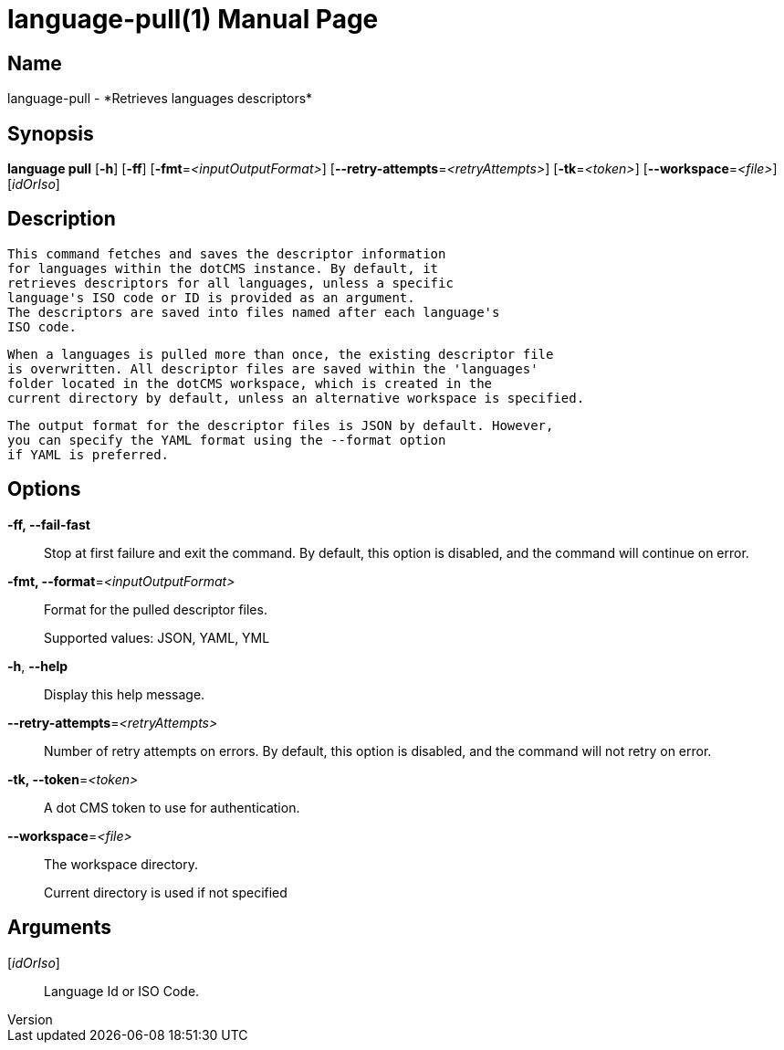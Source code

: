 // tag::picocli-generated-full-manpage[]
// tag::picocli-generated-man-section-header[]
:doctype: manpage
:revnumber: 
:manmanual: Language Manual
:mansource: 
:man-linkstyle: pass:[blue R < >]
= language-pull(1)

// end::picocli-generated-man-section-header[]

// tag::picocli-generated-man-section-name[]
== Name

language-pull - *Retrieves languages descriptors*

// end::picocli-generated-man-section-name[]

// tag::picocli-generated-man-section-synopsis[]
== Synopsis

*language pull* [*-h*] [*-ff*] [*-fmt*=_<inputOutputFormat>_]
              [*--retry-attempts*=_<retryAttempts>_] [*-tk*=_<token>_]
              [*--workspace*=_<file>_] [_idOrIso_]

// end::picocli-generated-man-section-synopsis[]

// tag::picocli-generated-man-section-description[]
== Description

  This command fetches and saves the descriptor information
  for languages within the dotCMS instance. By default, it
  retrieves descriptors for all languages, unless a specific
  language's ISO code or ID is provided as an argument.
  The descriptors are saved into files named after each language's
  ISO code.

  When a languages is pulled more than once, the existing descriptor file
  is overwritten. All descriptor files are saved within the 'languages'
  folder located in the dotCMS workspace, which is created in the
  current directory by default, unless an alternative workspace is specified.

  The output format for the descriptor files is JSON by default. However,
  you can specify the YAML format using the --format option
  if YAML is preferred.


// end::picocli-generated-man-section-description[]

// tag::picocli-generated-man-section-options[]
== Options

*-ff, --fail-fast*::
  Stop at first failure and exit the command. By default, this option is disabled, and the command will continue on error.

*-fmt, --format*=_<inputOutputFormat>_::
  Format for the pulled descriptor files. 
+
Supported values: JSON, YAML, YML

*-h*, *--help*::
  Display this help message.

*--retry-attempts*=_<retryAttempts>_::
  Number of retry attempts on errors. By default, this option is disabled, and the command will not retry on error.

*-tk, --token*=_<token>_::
  A dot CMS token to use for authentication. 

*--workspace*=_<file>_::
  The workspace directory.
+
Current directory is used if not specified

// end::picocli-generated-man-section-options[]

// tag::picocli-generated-man-section-arguments[]
== Arguments

[_idOrIso_]::
  Language Id or ISO Code.

// end::picocli-generated-man-section-arguments[]

// tag::picocli-generated-man-section-commands[]
// end::picocli-generated-man-section-commands[]

// tag::picocli-generated-man-section-exit-status[]
// end::picocli-generated-man-section-exit-status[]

// tag::picocli-generated-man-section-footer[]
// end::picocli-generated-man-section-footer[]

// end::picocli-generated-full-manpage[]
